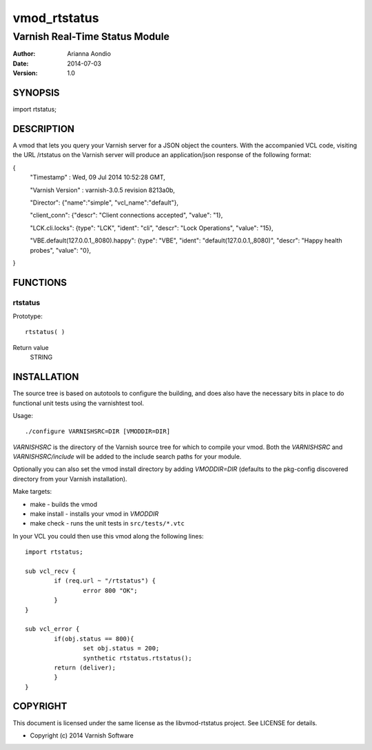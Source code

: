 =============
vmod_rtstatus
=============

-------------------------------
Varnish Real-Time Status Module
-------------------------------

:Author: Arianna Aondio
:Date: 2014-07-03
:Version: 1.0

SYNOPSIS
========

import rtstatus;

DESCRIPTION
===========

A vmod that lets you query your Varnish server for a JSON object the
counters. With the accompanied VCL code,
visiting the URL /rtstatus on the Varnish server will produce an
application/json response of the following format:

{
	"Timestamp" : Wed, 09 Jul 2014 10:52:28 GMT,
	
	"Varnish Version" : varnish-3.0.5 revision 8213a0b,
	
	"Director": {"name":"simple", "vcl_name":"default"},
	
	"client_conn": {"descr": "Client connections accepted", "value": "1},
	
	"LCK.cli.locks": {type": "LCK", "ident": "cli", "descr": "Lock Operations", "value": "15},
	
	"VBE.default(127.0.0.1,,8080).happy": {type": "VBE", "ident": "default(127.0.0.1,,8080)", "descr": "Happy health probes", "value": "0},
}

FUNCTIONS
=========

rtstatus
--------

Prototype::

         rtstatus( )

Return value
	STRING

INSTALLATION
============
The source tree is based on autotools to configure the building, and
does also have the necessary bits in place to do functional unit tests
using the varnishtest tool.

Usage::

 ./configure VARNISHSRC=DIR [VMODDIR=DIR]

`VARNISHSRC` is the directory of the Varnish source tree for which to
compile your vmod. Both the `VARNISHSRC` and `VARNISHSRC/include`
will be added to the include search paths for your module.

Optionally you can also set the vmod install directory by adding
`VMODDIR=DIR` (defaults to the pkg-config discovered directory from your
Varnish installation).

Make targets:

* make - builds the vmod
* make install - installs your vmod in `VMODDIR`
* make check - runs the unit tests in ``src/tests/*.vtc``

In your VCL you could then use this vmod along the following lines::
        
        import rtstatus;

        sub vcl_recv {
    		if (req.url ~ "/rtstatus") {
        		error 800 "OK";
    		}
	}

	sub vcl_error {
    		if(obj.status == 800){
        		set obj.status = 200;
        		synthetic rtstatus.rtstatus();
        	return (deliver);
    		}
	}


COPYRIGHT
=========

This document is licensed under the same license as the
libvmod-rtstatus project. See LICENSE for details.

* Copyright (c) 2014 Varnish Software
